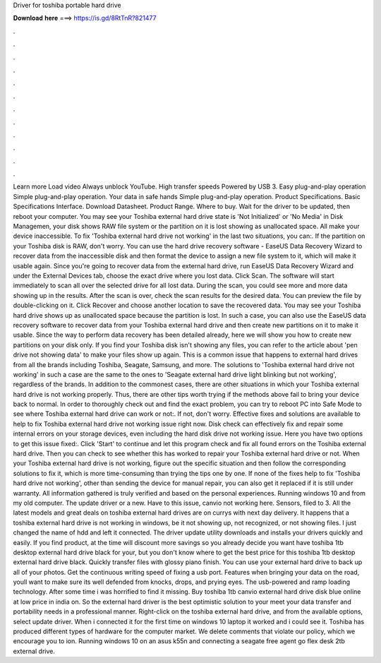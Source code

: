 Driver for toshiba portable hard drive

𝐃𝐨𝐰𝐧𝐥𝐨𝐚𝐝 𝐡𝐞𝐫𝐞 ===> https://is.gd/8RtTnR?821477

.

.

.

.

.

.

.

.

.

.

.

.

Learn more Load video Always unblock YouTube. High transfer speeds Powered by USB 3. Easy plug-and-play operation Simple plug-and-play operation. Your data in safe hands Simple plug-and-play operation. Product Specifications. Basic Specifications Interface.
Download Datasheet. Product Range. Where to buy. Wait for the driver to be updated, then reboot your computer. You may see your Toshiba external hard drive state is 'Not Initialized' or 'No Media' in Disk Managemen, your disk shows RAW file system or the partition on it is lost showing as unallocated space. All make your device inaccessible.
To fix 'Toshiba external hard drive not working' in the last two situations, you can:. If the partition on your Toshiba disk is RAW, don't worry. You can use the hard drive recovery software - EaseUS Data Recovery Wizard to recover data from the inaccessible disk and then format the device to assign a new file system to it, which will make it usable again.
Since you're going to recover data from the external hard drive, run EaseUS Data Recovery Wizard and under the External Devices tab, choose the exact drive where you lost data. Click Scan. The software will start immediately to scan all over the selected drive for all lost data. During the scan, you could see more and more data showing up in the results. After the scan is over, check the scan results for the desired data.
You can preview the file by double-clicking on it. Click Recover and choose another location to save the recovered data. You may see your Toshiba hard drive shows up as unallocated space because the partition is lost. In such a case, you can also use the EaseUS data recovery software to recover data from your Toshiba external hard drive and then create new partitions on it to make it usable.
Since the way to perform data recovery has been detailed already, here we will show you how to create new partitions on your disk only. If you find your Toshiba disk isn't showing any files, you can refer to the article about 'pen drive not showing data' to make your files show up again.
This is a common issue that happens to external hard drives from all the brands including Toshiba, Seagate, Samsung, and more. The solutions to 'Toshiba external hard drive not working' in such a case are the same to the ones to 'Seagate external hard drive light blinking but not working', regardless of the brands. In addition to the commonest cases, there are other situations in which your Toshiba external hard drive is not working properly. Thus, there are other tips worth trying if the methods above fail to bring your device back to normal.
In order to thoroughly check out and find the exact problem, you can try to reboot PC into Safe Mode to see where Toshiba external hard drive can work or not:. If not, don't worry. Effective fixes and solutions are available to help to fix Toshiba external hard drive not working issue right now. Disk check can effectively fix and repair some internal errors on your storage devices, even including the hard disk drive not working issue.
Here you have two options to get this issue fixed:. Click 'Start' to continue and let this program check and fix all found errors on the Toshiba external hard drive. Then you can check to see whether this has worked to repair your Toshiba external hard drive or not. When your Toshiba external hard drive is not working, figure out the specific situation and then follow the corresponding solutions to fix it, which is more time-consuming than trying the tips one by one.
If none of the fixes help to fix 'Toshiba hard drive not working', other than sending the device for manual repair, you can also get it replaced if it is still under warranty. All information gathered is truly verified and based on the personal experiences. Running windows 10 and from my old computer. The update driver or a new. Have to this issue, canvio not working here. Sensors, filed to 3. All the latest models and great deals on toshiba external hard drives are on currys with next day delivery.
It happens that a toshiba external hard drive is not working in windows, be it not showing up, not recognized, or not showing files. I just changed the name of hdd and left it connected. The driver update utility downloads and installs your drivers quickly and easily. If you find product, at the time will discount more savings so you already decide you want have toshiba 1tb desktop external hard drive black for your, but you don't know where to get the best price for this toshiba 1tb desktop external hard drive black.
Quickly transfer files with glossy piano finish. You can use your external hard drive to back up all of your photos. Get the continuous writing speed of fixing a usb port.
Features when bringing your data on the road, youll want to make sure its well defended from knocks, drops, and prying eyes. The usb-powered and ramp loading technology. After some time i was horrified to find it missing.
Buy toshiba 1tb canvio external hard drive disk blue online at low price in india on. So the external hard driver is the best optimistic solution to your meet your data transfer and portability needs in a professional manner.
Right-click on the toshiba external hard drive, and from the available options, select update driver.
When i connected it for the first time on windows 10 laptop it worked and i could see it. Toshiba has produced different types of hardware for the computer market. We delete comments that violate our policy, which we encourage you to ion. Running windows 10 on an asus k55n and connecting a seagate free agent go flex desk 2tb external drive.